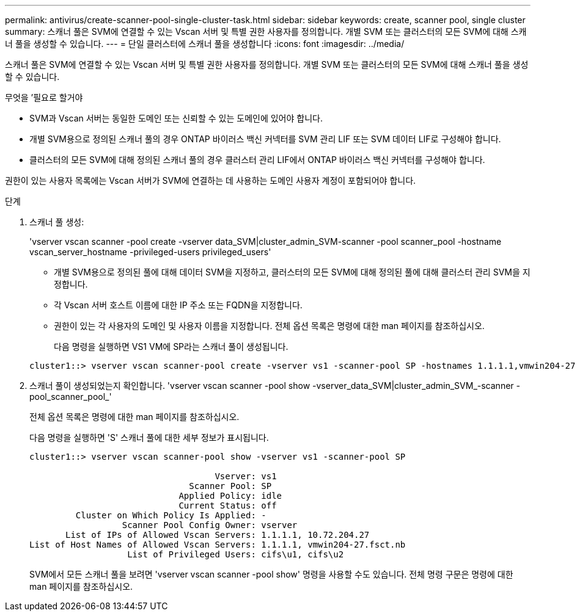 ---
permalink: antivirus/create-scanner-pool-single-cluster-task.html 
sidebar: sidebar 
keywords: create, scanner pool, single cluster 
summary: 스캐너 풀은 SVM에 연결할 수 있는 Vscan 서버 및 특별 권한 사용자를 정의합니다. 개별 SVM 또는 클러스터의 모든 SVM에 대해 스캐너 풀을 생성할 수 있습니다. 
---
= 단일 클러스터에 스캐너 풀을 생성합니다
:icons: font
:imagesdir: ../media/


[role="lead"]
스캐너 풀은 SVM에 연결할 수 있는 Vscan 서버 및 특별 권한 사용자를 정의합니다. 개별 SVM 또는 클러스터의 모든 SVM에 대해 스캐너 풀을 생성할 수 있습니다.

.무엇을 &#8217;필요로 할거야
* SVM과 Vscan 서버는 동일한 도메인 또는 신뢰할 수 있는 도메인에 있어야 합니다.
* 개별 SVM용으로 정의된 스캐너 풀의 경우 ONTAP 바이러스 백신 커넥터를 SVM 관리 LIF 또는 SVM 데이터 LIF로 구성해야 합니다.
* 클러스터의 모든 SVM에 대해 정의된 스캐너 풀의 경우 클러스터 관리 LIF에서 ONTAP 바이러스 백신 커넥터를 구성해야 합니다.


권한이 있는 사용자 목록에는 Vscan 서버가 SVM에 연결하는 데 사용하는 도메인 사용자 계정이 포함되어야 합니다.

.단계
. 스캐너 풀 생성:
+
'vserver vscan scanner -pool create -vserver data_SVM|cluster_admin_SVM-scanner -pool scanner_pool -hostname vscan_server_hostname -privileged-users privileged_users'

+
** 개별 SVM용으로 정의된 풀에 대해 데이터 SVM을 지정하고, 클러스터의 모든 SVM에 대해 정의된 풀에 대해 클러스터 관리 SVM을 지정합니다.
** 각 Vscan 서버 호스트 이름에 대한 IP 주소 또는 FQDN을 지정합니다.
** 권한이 있는 각 사용자의 도메인 및 사용자 이름을 지정합니다. 전체 옵션 목록은 명령에 대한 man 페이지를 참조하십시오.


+
다음 명령을 실행하면 VS1 VM에 SP라는 스캐너 풀이 생성됩니다.

+
[listing]
----
cluster1::> vserver vscan scanner-pool create -vserver vs1 -scanner-pool SP -hostnames 1.1.1.1,vmwin204-27.fsct.nb -privileged-users cifs\u1,cifs\u2
----
. 스캐너 풀이 생성되었는지 확인합니다. 'vserver vscan scanner -pool show -vserver_data_SVM|cluster_admin_SVM_-scanner -pool_scanner_pool_'
+
전체 옵션 목록은 명령에 대한 man 페이지를 참조하십시오.

+
다음 명령을 실행하면 'S' 스캐너 풀에 대한 세부 정보가 표시됩니다.

+
[listing]
----
cluster1::> vserver vscan scanner-pool show -vserver vs1 -scanner-pool SP

                                    Vserver: vs1
                               Scanner Pool: SP
                             Applied Policy: idle
                             Current Status: off
         Cluster on Which Policy Is Applied: -
                  Scanner Pool Config Owner: vserver
       List of IPs of Allowed Vscan Servers: 1.1.1.1, 10.72.204.27
List of Host Names of Allowed Vscan Servers: 1.1.1.1, vmwin204-27.fsct.nb
                   List of Privileged Users: cifs\u1, cifs\u2
----
+
SVM에서 모든 스캐너 풀을 보려면 'vserver vscan scanner -pool show' 명령을 사용할 수도 있습니다. 전체 명령 구문은 명령에 대한 man 페이지를 참조하십시오.


